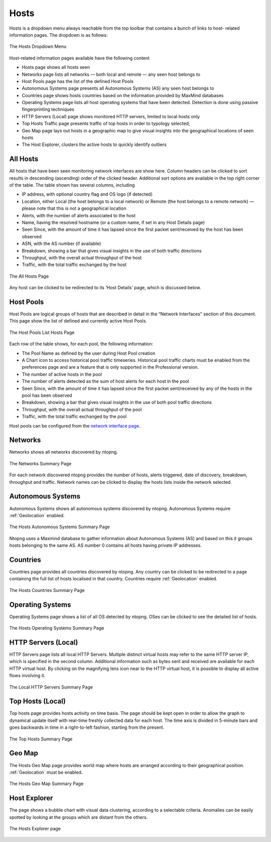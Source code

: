 Hosts
#####

Hosts is a dropdown menu always reachable from the top toolbar that contains a bunch of links to host-
related information pages. The dropdown is as follows:

.. figure:: ../img/web_gui_hosts_dropdown.png
  :align: center
  :alt: Hosts Dropdown

  The Hosts Dropdown Menu

Host-related information pages available have the following content

- Hosts page shows all hosts seen
- Networks page lists all networks — both local and remote — any seen host belongs to
- Host Pools page has the list of the defined Host Pools
- Autonomous Systems page presents all Autonomous Systems (AS) any seen host belongs to
- Countries page shows hosts countries based on the information provided by MaxMind databases
- Operating Systems page lists all host operating systems that have been detected. Detection is done
  using passive fingerprinting techniques
- HTTP Servers (Local) page shows monitored HTTP servers, limited to local hosts only
- Top Hosts Traffic page presents traffic of top hosts in order to typology selected;
- Geo Map page lays out hosts in a geographic map to give visual insights into the geographical
  locations of seen hosts
- The Host Explorer, clusters the active hosts to quickly identify outliers

All Hosts
---------

All hosts that have been seen monitoring network interfaces are show here. Column headers can be
clicked to sort results in descending (ascending) order of the clicked header. Additional sort options are
available in the top right corner of the table.
The table shown has several columns, including

- IP address, with optional country flag and OS logo (if detected)
- Location, either Local (the host belongs to a local network) or Remote (the host belongs to a remote
  network) — please note that this is not a geographical location
- Alerts, with the number of alerts associated to the host
- Name, having the resolved hostname (or a custom name, if set in any Host Details page)
- Seen Since, with the amount of time it has lapsed since the first packet sent/received by the host has
  been observed
- ASN, with the AS number (if available)
- Breakdown, showing a bar that gives visual insights in the use of both traffic directions
- Throughput, with the overall actual throughput of the host
- Traffic, with the total traffic exchanged by the host

.. figure:: ../img/web_gui_hosts_all.png
  :align: center
  :alt: Alls Hosts

  The All Hosts Page

Any host can be clicked to be redirected to its ‘Host Details’ page, which is discussed below.

Host Pools
----------

Host Pools are logical groups of hosts that are described in detail in the “Network Interfaces" section of
this document. This page show the list of defined and currently active Host Pools.

.. figure:: ../img/web_gui_hosts_pools_list.png
  :align: center
  :alt: Host Pools List

  The Host Pools List Hosts Page

Each row of the table shows, for each pool, the following information:

- The Pool Name as defined by the user during Host Pool creation
- A Chart icon to access historical pool traffic timeseries. Historical pool traffic charts must be enabled
  from the preferences page and are a feature that is only supported in the Professional version.
- The number of active hosts in the pool
- The number of alerts detected as the sum of host alerts for each host in the pool
- Seen Since, with the amount of time it has lapsed since the first packet sent/received by any of the
  hosts in the pool has been observed
- Breakdown, showing a bar that gives visual insights in the use of both pool traffic directions
- Throughput, with the overall actual throughput of the pool
- Traffic, with the total traffic exchanged by the pool

Host pools can be configured from the `network interface page`_.

.. _`network interface page`: interfaces.html#host-pools

Networks
--------

Networks shows all networks discovered by ntopng.

.. figure:: ../img/web_gui_hosts_networks_list.png
  :align: center
  :alt: Networks List

  The Networks Summary Page

For each network discovered ntopng provides the number of hosts, alerts triggered, date of discovery,
breakdown, throughput and traffic. Network names can be clicked to display the hosts lists inside the
network selected.

Autonomous Systems
------------------

Autonomous Systems shows all autonomous systems discovered by ntopng. Autonomous Systems require :ref:`Geolocation` enabled.

.. figure:: ../img/web_gui_hosts_as_list.png
  :align: center
  :alt: AS List

  The Hosts Autonomous Systems Summary Page

Ntopng uses a Maxmind database to gather information about Autonomous Systems (AS) and based on
this it groups hosts belonging to the same AS. AS number 0 contains all hosts having private IP addresses.

Countries
---------

Countries page provides all countries discovered by ntopng. Any country can be clicked to be redirected to
a page containing the full list of hosts localised in that country. Countries require :ref:`Geolocation` enabled.

.. figure:: ../img/web_gui_hosts_countries_list.png
  :align: center
  :alt: Hosts Countries List

  The Hosts Countries Summary Page

Operating Systems
-----------------

Operating Systems page shows a list of all OS detected by ntopng. OSes can be clicked to see the detailed
list of hosts.

.. figure:: ../img/web_gui_hosts_os_list.png
  :align: center
  :alt: Hosts Operating Systems List

  The Hosts Operating Systems Summary Page

HTTP Servers (Local)
--------------------

HTTP Servers page lists all local HTTP Servers. Multiple distinct virtual hosts may refer to the same HTTP
server IP, which is specified in the second column. Additional information such as bytes sent and received
are available for each HTTP virtual host. By clicking on the magnifying lens icon near to the HTTP virtual
host, it is possible to display all active flows involving it.

.. figure:: ../img/web_gui_hosts_http_servers_list.png
  :align: center
  :alt: Local HTTP Servers List

  The Local HTTP Servers Summary Page

Top Hosts (Local)
-----------------

Top hosts page provides hosts activity on time basis. The page should be kept open in order to allow the
graph to dynamical update itself with real-time freshly collected data for each host. The time axis is
divided in 5-minute bars and goes backwards in time in a right-to-left fashion, starting from the present.

.. figure:: ../img/web_gui_hosts_top.png
  :align: center
  :alt: Top Hosts

  The Top Hosts Summary Page

Geo Map
-------

The Hosts Geo Map page provides world map where hosts are arranged according to their
geographical position. :ref:`Geolocation` must be enabled.

.. figure:: ../img/web_gui_hosts_geomap.png
  :align: center
  :alt: Geo Map

  The Hosts Geo Map Summary Page

Host Explorer
-------------

The page shows a bubble chart with visual data clustering, according to a selectable criteria.
Anomalies can be easily spotted by looking at the groups which are distant from the others.

.. figure:: ../img/web_gui_hosts_explorer.png
  :align: center
  :alt: Hosts Explorer

  The Hosts Explorer page

